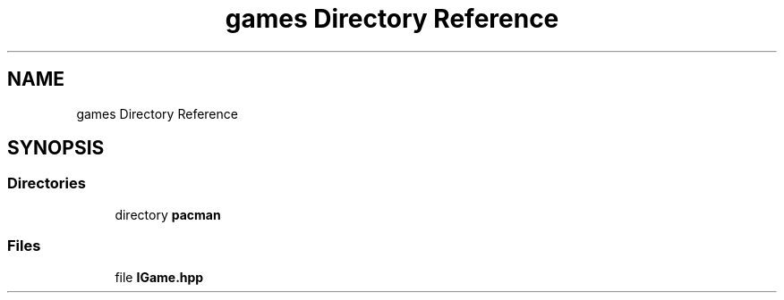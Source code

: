 .TH "games Directory Reference" 3 "Sun Mar 31 2019" "Version 1.0" "OOP_arcade_2018" \" -*- nroff -*-
.ad l
.nh
.SH NAME
games Directory Reference
.SH SYNOPSIS
.br
.PP
.SS "Directories"

.in +1c
.ti -1c
.RI "directory \fBpacman\fP"
.br
.in -1c
.SS "Files"

.in +1c
.ti -1c
.RI "file \fBIGame\&.hpp\fP"
.br
.in -1c
